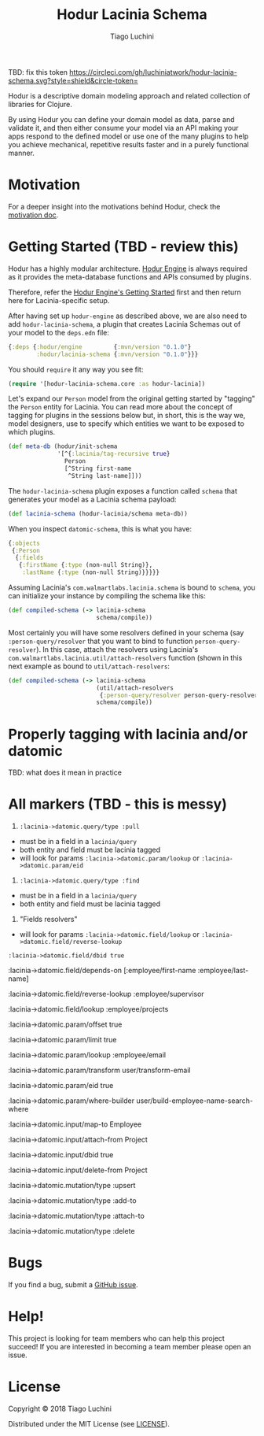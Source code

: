 #+TITLE:   Hodur Lacinia Schema
#+AUTHOR:  Tiago Luchini
#+EMAIL:   info@tiagoluchini.eu
#+OPTIONS: toc:t

TBD: fix this token
[[https://circleci.com/gh/luchiniatwork/hodur-lacinia-schema.svg?style=shield&circle-token=]]

Hodur is a descriptive domain modeling approach and related collection
of libraries for Clojure.

By using Hodur you can define your domain model as data, parse and
validate it, and then either consume your model via an API making your
apps respond to the defined model or use one of the many plugins to
help you achieve mechanical, repetitive results faster and in a purely
functional manner.

* Motivation

  For a deeper insight into the motivations behind Hodur, check the
  [[https://github.com/luchiniatwork/hodur-engine/blob/master/docs/MOTIVATION.org][motivation doc]].

* Getting Started (TBD - review this)

  Hodur has a highly modular architecture. [[https://github.com/luchiniatwork/hodur-engine][Hodur Engine]] is always
  required as it provides the meta-database functions and APIs
  consumed by plugins.

  Therefore, refer the [[https://github.com/luchiniatwork/hodur-engine#getting-started][Hodur Engine's Getting Started]] first and then
  return here for Lacinia-specific setup.

  After having set up ~hodur-engine~ as described above, we are also
  need to add ~hodur-lacinia-schema~, a plugin that creates Lacinia
  Schemas out of your model to the ~deps.edn~ file:

#+BEGIN_SRC clojure
  {:deps {:hodur/engine         {:mvn/version "0.1.0"}
          :hodur/lacinia-schema {:mvn/version "0.1.0"}}}
#+END_SRC

  You should ~require~ it any way you see fit:

#+BEGIN_SRC clojure
  (require '[hodur-lacinia-schema.core :as hodur-lacinia])
#+END_SRC

  Let's expand our ~Person~ model from the original getting started by
  "tagging" the ~Person~ entity for Lacinia. You can read more about
  the concept of tagging for plugins in the sessions below but, in
  short, this is the way we, model designers, use to specify which
  entities we want to be exposed to which plugins.

#+BEGIN_SRC clojure
  (def meta-db (hodur/init-schema
                '[^{:lacinia/tag-recursive true}
                  Person
                  [^String first-name
                   ^String last-name]]))
#+END_SRC

  The ~hodur-lacinia-schema~ plugin exposes a function called ~schema~
  that generates your model as a Lacinia schema payload:

#+BEGIN_SRC clojure
  (def lacinia-schema (hodur-lacinia/schema meta-db))
#+END_SRC

  When you inspect ~datomic-schema~, this is what you have:

#+BEGIN_SRC clojure
  {:objects
   {:Person
    {:fields
     {:firstName {:type (non-null String)},
      :lastName {:type (non-null String)}}}}}
#+END_SRC

  Assuming Lacinia's ~com.walmartlabs.lacinia.schema~ is bound to
  ~schema~, you can initialize your instance by compiling the schema like this:

#+BEGIN_SRC clojure
  (def compiled-schema (-> lacinia-schema
                           schema/compile))
#+END_SRC

  Most certainly you will have some resolvers defined in your schema
  (say ~:person-query/resolver~ that you want to bind to function
  ~person-query-resolver~). In this case, attach the resolvers using
  Lacinia's ~com.walmartlabs.lacinia.util/attach-resolvers~ function
  (shown in this next example as bound to ~util/attach-resolvers~:

#+BEGIN_SRC clojure
  (def compiled-schema (-> lacinia-schema
                           (util/attach-resolvers
                            {:person-query/resolver person-query-resolver})
                           schema/compile))
#+END_SRC

* Properly tagging with lacinia and/or datomic

TBD: what does it mean in practice


* All markers (TBD - this is messy)


1. ~:lacinia->datomic.query/type :pull~

- must be in a field in a ~lacinia/query~
- both entity and field must be lacinia tagged
- will look for params ~:lacinia->datomic.param/lookup~ or ~:lacinia->datomic.param/eid~

2. ~:lacinia->datomic.query/type :find~

- must be in a field in a ~lacinia/query~
- both entity and field must be lacinia tagged

3. "Fields resolvers"

- will look for params ~:lacinia->datomic.field/lookup~ or ~:lacinia->datomic.field/reverse-lookup~



~:lacinia->datomic.field/dbid true~

:lacinia->datomic.field/depends-on [:employee/first-name
                                           :employee/last-name]

:lacinia->datomic.field/reverse-lookup :employee/supervisor

:lacinia->datomic.field/lookup :employee/projects




:lacinia->datomic.param/offset true

:lacinia->datomic.param/limit true

:lacinia->datomic.param/lookup :employee/email

:lacinia->datomic.param/transform user/transform-email

:lacinia->datomic.param/eid true

:lacinia->datomic.param/where-builder user/build-employee-name-search-where




:lacinia->datomic.input/map-to Employee

:lacinia->datomic.input/attach-from Project

:lacinia->datomic.input/dbid true

:lacinia->datomic.input/delete-from Project




:lacinia->datomic.mutation/type :upsert

:lacinia->datomic.mutation/type :add-to

:lacinia->datomic.mutation/type :attach-to

:lacinia->datomic.mutation/type :delete

* Bugs

  If you find a bug, submit a [[https://github.com/luchiniatwork/hodur-lacinia-datomic-adapter/issues][GitHub issue]].

* Help!

  This project is looking for team members who can help this project
  succeed! If you are interested in becoming a team member please open
  an issue.

* License

  Copyright © 2018 Tiago Luchini

  Distributed under the MIT License (see [[./LICENSE][LICENSE]]).
